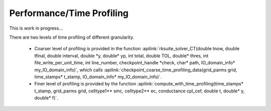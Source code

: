 Performance/Time Profiling
==========================

This is work in progress...

There are two levels of time profiling of different granularity.

 * Coarser level of profiling is provided in the function :apilink:`rksuite_solver_CT(double tnow, double tfinal, double interval, double *y, double* yp, int total, double TOL, double* thres, int file_write_per_unit_time, int line_number, checkpoint_handle *check, char* path, IO_domain_info* my_IO_domain_info)`, which calls :apilink:`checkpoint_coarse_time_profiling_data(grid_parms grid, time_stamps* t_stamp, IO_domain_info* my_IO_domain_info)`.
 * Finer level of profiling is provided by the function :apilink:`compute_with_time_profiling(time_stamps* t_stamp, grid_parms grid, celltype1** smc, celltype2** ec, conductance cpl_cef, double t, double* y, double* f)`.

.. todo:: Simple search in the source returns numerous other cases of ``MPI_Wtime()`` calls, which looks like time profiling is not limited to the functions listed above. Perhaps we need to define a CMake variable which can be used in the source whether time profiling is to be used at runtime.

.. todo:: :apilink:`compute_with_time_profiling(time_stamps* t_stamp, grid_parms grid, celltype1** smc, celltype2** ec, conductance cpl_cef, double t, double* y, double* f)` function duplicates code from :apilink:`compute(grid_parms grid, celltype1** smc, celltype2** ec, conductance cpl_cef, double t, double* y, double* f)`. Perhaps the functions can be merged and time profiling enabling can be controlled with CMake variables at configuration time.
